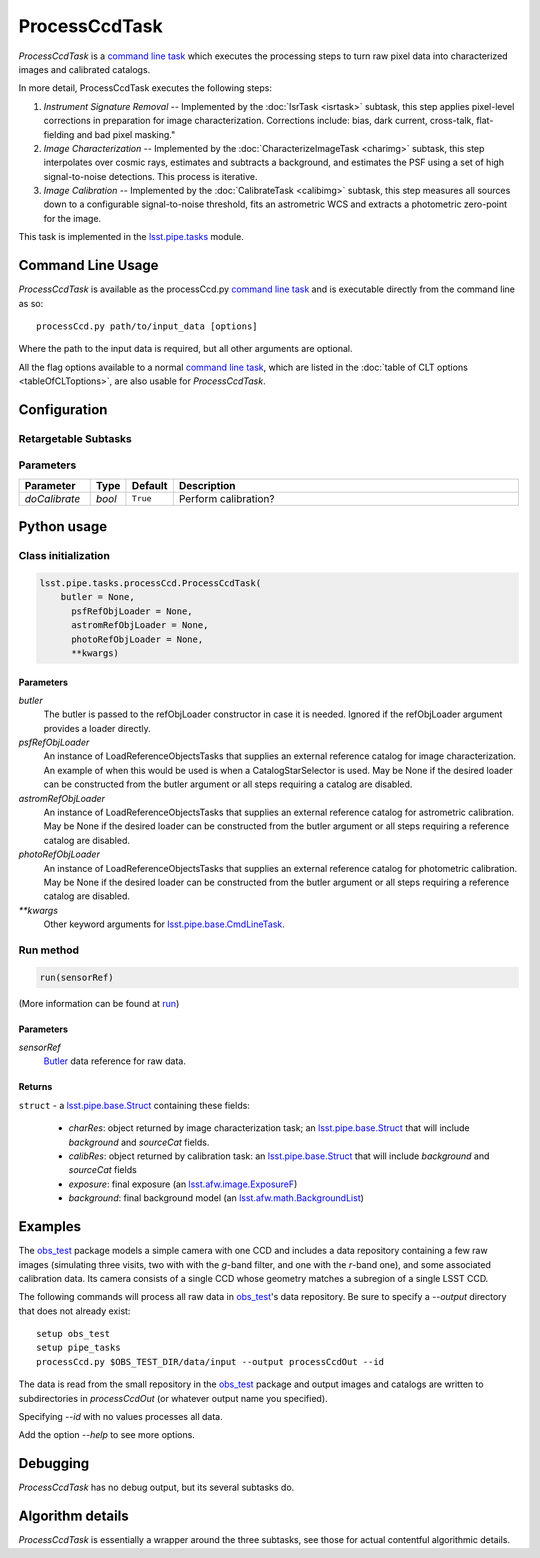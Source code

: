 
##############
ProcessCcdTask
##############


`ProcessCcdTask` is a `command line task`_ which executes the processing steps to turn raw pixel data into characterized images and calibrated catalogs.

.. _`command line task`: https://lsst-web.ncsa.illinois.edu/doxygen/x_masterDoxyDoc/pipe_base.html#pipeBase_argumentParser

.. We also will insert links higher level pages in the Framework docs about CLT's at this location

.. `ProcessCcdTask <#>`_ will link to the API page when it's made

In more detail, ProcessCcdTask executes the following steps:


1.  `Instrument Signature Removal` -- Implemented by the :doc:`IsrTask <isrtask>` subtask, this step applies  pixel-level corrections in preparation for image characterization. Corrections include: bias, dark current, cross-talk, flat-fielding and bad pixel masking."
    
2. `Image Characterization` -- Implemented by the :doc:`CharacterizeImageTask <charimg>` subtask, this step interpolates over cosmic rays, estimates and subtracts a background, and estimates the PSF using a set of high signal-to-noise detections. This process is iterative.
  
3. `Image Calibration`  -- Implemented by the :doc:`CalibrateTask <calibimg>` subtask, this step measures all sources down to a configurable signal-to-noise threshold, fits an astrometric WCS and extracts a photometric zero-point for the image.


This task is implemented in the `lsst.pipe.tasks`_ module.

.. _lsst.pipe.tasks: https://lsst-web.ncsa.illinois.edu/doxygen/x_masterDoxyDoc/pipe_tasks.html
    
.. seealso::
   
    This task is most commonly called directly on the command line as
    the initial controller task to analyze exposures.
    

    `API Usage`: *[To be filled in, like in charimg case. We will have a link to a separate page here called apiUsage_processccd.rst]*

Command Line Usage
==================

`ProcessCcdTask` is available as the processCcd.py  `command line task`_ and is executable directly from the command line as so::

  processCcd.py path/to/input_data [options]

.. Later, when we have the proper technology for it, we will insert the link to the CLT options page at "[options]"  
  
.. _processCcd.py: https://github.com/lsst/pipe_tasks/blob/master/python/lsst/pipe/tasks/processCcd.py


   
Where the path to the input data is required, but all other arguments are optional.

All the flag options available to a normal `command line task`_, which are listed in the :doc:`table of CLT options <tableOfCLToptions>`, are also usable for `ProcessCcdTask`.

Configuration
=============

Retargetable Subtasks
---------------------

.. raw:: html

   <table border="1" class="colwidth-given docutils">
     <colgroup>
       <col width="17%">
       <col width="28%">
       <col width="56%">
     </colgroup>
     <thead valign="bottom">
       <tr class="row-odd">
         <th>Task</th>
         <th>Default</th>
         <th>Description</th>
       </tr>
     </thead>
     <tbody valign="top">
       <tr class="row-even">
         <td>
           <code class="xref py py-obj docutils literal">isr</code>
         </td>
         <td>
           <a class="reference internal" href="isrtask.html">
             <span class="doc">IsrTask</span>
           </a>
         </td>
         <td>
           <p>Task to perform instrumental signature removal or load a post-ISR image:</p>
           <ul>
             <li>Assemble raw amplifier images into an exposure with image; variance and mask planes.</li>
             <li>Perform bias subtraction and flat fielding.</li>
             <li>Mask known bad pixels.</li>
             <li>Provide a preliminary WCS.</li>
           </ul>
         </td>
       </tr>
       <tr class="row-odd">
         <td>
           <code class="xref py py-obj docutils literal">charImage</code>
         </td>
         <td>
           <a class="reference internal" href="charimg.html">
             <span class="doc">CharacterizeImageTask</span>
           </a>
         </td>
         <td>
           <p>Task to characterize a science exposure, including:</p>
           <ul>
             <li>Detect sources, usually at high S/N.</li>
             <li>Estimate and subtract the background. Persisted as field <code>background</code>.</li>
             <li>Estimate a PSF model, which is added to the exposure.</li>
             <li>Interpolate over defects and cosmic rays, updating the image, variance, and mask planes.</li>
           </ul>
         </td>
       </tr>
       <tr class="row-even">
         <td>
           <code class="xref py py-obj docutils literal">calibrate</code>
         </td>
         <td>
           <a class="reference internal" href="calibimg.html">
             <span class="doc">CalibrateTask</span>
           </a>
         </td>
         <td>
           <p>Task to perform astrometric and photometric calibration</p>
           <ul>
             <li>Refine the WCS in the exposure.</li>
             <li>Refine the Calib photometric calibration object in the exposure.</li>
             <li>Detect sources, usually at low S/N.</li>
           </ul>
         </td>
       </tr>
     </tbody>
   </table>

	
Parameters
----------

.. csv-table:: 
   :header: Parameter, Type, Default, Description
   :widths: 10, 5, 5, 50

     `doCalibrate` ,`bool`, ``True``, Perform calibration?

     
Python usage
============
 
Class initialization
--------------------
 
.. code-block:: python
 
   lsst.pipe.tasks.processCcd.ProcessCcdTask(
       butler = None,
    	 psfRefObjLoader = None,
    	 astromRefObjLoader = None,
    	 photoRefObjLoader = None,
    	 **kwargs)
 
Parameters
^^^^^^^^^^
 
`butler`
   The butler is passed to the refObjLoader constructor in case it is needed. Ignored if the refObjLoader argument provides a loader directly.
 
`psfRefObjLoader`
   An instance of LoadReferenceObjectsTasks that supplies an external reference catalog for image characterization. An example of when this would be used is when a CatalogStarSelector is used. May be None if the desired loader can be constructed from the butler argument or all steps requiring a catalog are disabled.
 
`astromRefObjLoader`
   An instance of LoadReferenceObjectsTasks that supplies an external reference catalog for astrometric calibration. May be None if the desired loader can be constructed from the butler argument or all steps requiring a reference catalog are disabled.
 
`photoRefObjLoader`
   An instance of LoadReferenceObjectsTasks that supplies an external reference catalog for photometric calibration. May be None if the desired loader can be constructed from the butler argument or all steps requiring a reference catalog are disabled.
 
`**kwargs`
   Other keyword arguments for `lsst.pipe.base.CmdLineTask`_.

.. _`lsst.pipe.base.CmdLineTask`: https://lsst-web.ncsa.illinois.edu/doxygen/x_masterDoxyDoc/classlsst_1_1pipe_1_1base_1_1cmd_line_task_1_1_cmd_line_task.html


Run method
----------
 
.. code-block:: python
 
   run(sensorRef)

(More information can be found at `run`_)

.. _run: https://lsst-web.ncsa.illinois.edu/doxygen/x_masterDoxyDoc/classlsst_1_1pipe_1_1tasks_1_1process_ccd_1_1_process_ccd_task.html#a82488db6374fb538db2ec4418419bdd4
   
Parameters
^^^^^^^^^^
 
`sensorRef`
   `Butler`_ data reference for raw data.

.. _Butler: https://dev.lsstcorp.org/trac/wiki/DataButler

   
Returns
^^^^^^^
 
``struct`` - a `lsst.pipe.base.Struct`_ containing these fields:

.. _`struct`: https://lsst-web.ncsa.illinois.edu/doxygen/x_masterDoxyDoc/classlsst_1_1pipe_1_1base_1_1struct_1_1_struct.html

.. _`lsst.pipe.base.Struct`: https://lsst-web.ncsa.illinois.edu/doxygen/x_masterDoxyDoc/classlsst_1_1pipe_1_1base_1_1struct_1_1_struct.html

   - `charRes`: object returned by image characterization task; an `lsst.pipe.base.Struct`_ that will include `background` and `sourceCat` fields.
   - `calibRes`: object returned by calibration task: an `lsst.pipe.base.Struct`_ that will include `background` and `sourceCat` fields
   - `exposure`: final exposure (an `lsst.afw.image.ExposureF`_)
   - `background`: final background model (an `lsst.afw.math.BackgroundList`_)
 
.. _lsst.afw.image.ExposureF: https://lsst-web.ncsa.illinois.edu/doxygen/x_masterDoxyDoc/classlsst_1_1afw_1_1image_1_1_exposure.html

.. We want to eventually link this to a page explaining the different kinds of exposures accessible in the afw.image pkg

.. _`lsst.afw.math.BackgroundList`: https://lsst-web.ncsa.illinois.edu/doxygen/x_masterDoxyDoc/namespacelsst_1_1afw_1_1math.html

Examples
========

The `obs_test`_ package  models a simple camera with one CCD and includes a data repository containing a few raw images (simulating three visits, two with with the `g`-band filter, and one with the `r`-band one), and some associated calibration data. Its camera consists of a single CCD whose geometry matches a subregion of a single LSST CCD.

.. _`obs_test`: https://github.com/LSST/obs_test

The following commands will process all raw data in `obs_test`_'s data
repository. Be sure to specify a `--output` directory that does not
already exist::

  setup obs_test
  setup pipe_tasks
  processCcd.py $OBS_TEST_DIR/data/input --output processCcdOut --id

The data is read from the small repository in the `obs_test`_ package and output images and catalogs are written to subdirectories in `processCcdOut` (or whatever output name you specified).

Specifying `--id` with no values processes all data.

Add the option `--help` to see more options.


Debugging
=========

`ProcessCcdTask` has no debug output, but its several subtasks do.


Algorithm details
=================

`ProcessCcdTask` is essentially a wrapper around the three subtasks, see those for actual contentful algorithmic details.
